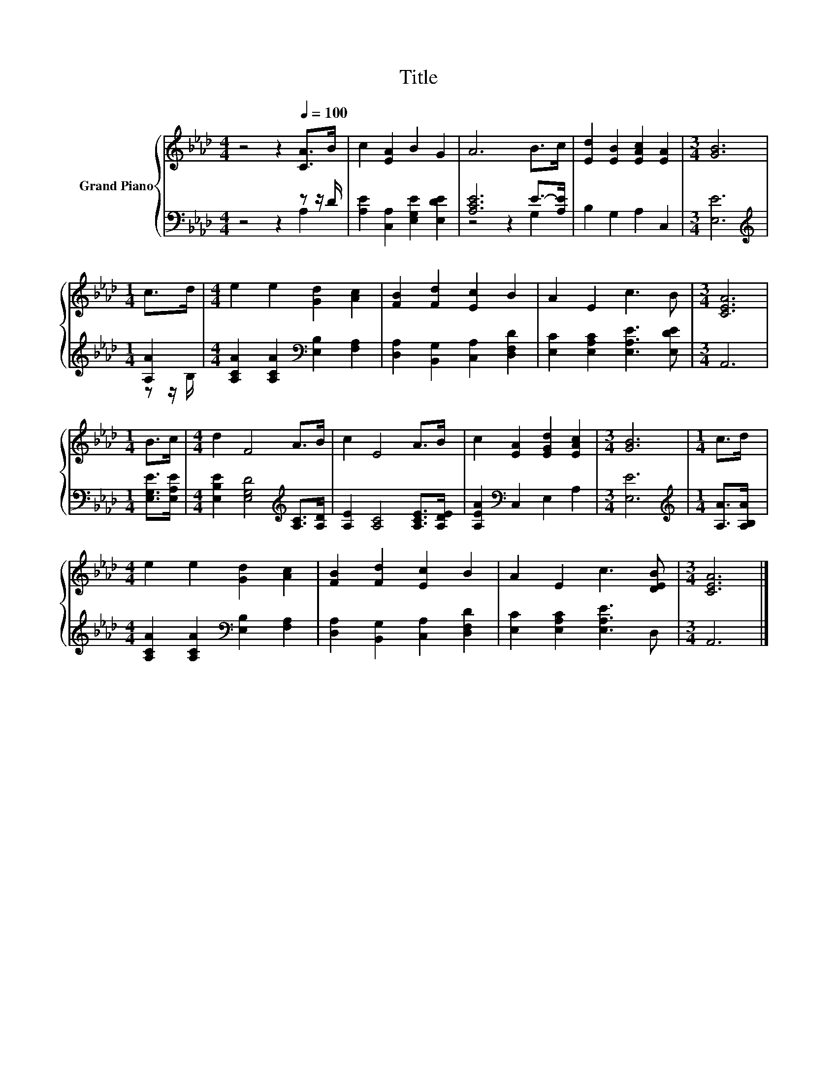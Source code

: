 X:1
T:Title
%%score { 1 | ( 2 3 ) }
L:1/8
M:4/4
K:Ab
V:1 treble nm="Grand Piano"
V:2 bass 
V:3 bass 
V:1
 z4 z2[Q:1/4=100] [CA]>B | c2 [EA]2 B2 G2 | A6 B>c | [Ed]2 [EB]2 [EAc]2 [EA]2 |[M:3/4] [GB]6 | %5
[M:1/4] c>d |[M:4/4] e2 e2 [Gd]2 [Ac]2 | [FB]2 [Fd]2 [Ec]2 B2 | A2 E2 c3 B |[M:3/4] [CEA]6 | %10
[M:1/4] B>c |[M:4/4] d2 F4 A>B | c2 E4 A>B | c2 [EA]2 [EGd]2 [EAc]2 |[M:3/4] [GB]6 |[M:1/4] c>d | %16
[M:4/4] e2 e2 [Gd]2 [Ac]2 | [FB]2 [Fd]2 [Ec]2 B2 | A2 E2 c3 [DEB] |[M:3/4] [CEA]6 |] %20
V:2
 z4 z2 z z/ D/ | [A,E]2 [C,A,]2 [E,G,E]2 [E,DE]2 | [A,CE]6 E->[A,E] | B,2 G,2 A,2 C,2 | %4
[M:3/4] [E,E]6 |[M:1/4][K:treble] [A,A]2 |[M:4/4] [A,CA]2 [A,CA]2[K:bass] [E,B,]2 [F,A,]2 | %7
 [D,A,]2 [B,,G,]2 [C,A,]2 [D,F,D]2 | [E,C]2 [E,A,C]2 [E,A,E]3 [E,DE] |[M:3/4] A,,6 | %10
[M:1/4] [E,G,E]>[E,A,E] |[M:4/4] [E,B,E]2 [E,G,D]4[K:treble] [A,C]>[A,D] | %12
 [A,E]2 [A,C]4 [A,CE]>[A,DE] | [A,EA]2[K:bass] C,2 E,2 A,2 |[M:3/4] [E,E]6 | %15
[M:1/4][K:treble] [A,A]>[A,B,A] |[M:4/4] [A,CA]2 [A,CA]2[K:bass] [E,B,]2 [F,A,]2 | %17
 [D,A,]2 [B,,G,]2 [C,A,]2 [D,F,D]2 | [E,C]2 [E,A,C]2 [E,A,E]3 D, |[M:3/4] A,,6 |] %20
V:3
 z4 z2 A,2 | x8 | z4 z2 G,2 | x8 |[M:3/4] x6 |[M:1/4][K:treble] z z/ B,/ |[M:4/4] x4[K:bass] x4 | %7
 x8 | x8 |[M:3/4] x6 |[M:1/4] x2 |[M:4/4] x6[K:treble] x2 | x8 | x2[K:bass] x6 |[M:3/4] x6 | %15
[M:1/4][K:treble] x2 |[M:4/4] x4[K:bass] x4 | x8 | x8 |[M:3/4] x6 |] %20

